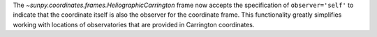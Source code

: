 The `~sunpy.coordinates.frames.HeliographicCarrington` frame now accepts the specification of ``observer='self'`` to indicate that the coordinate itself is also the observer for the coordinate frame.
This functionality greatly simplifies working with locations of observatories that are provided in Carrington coordinates.
